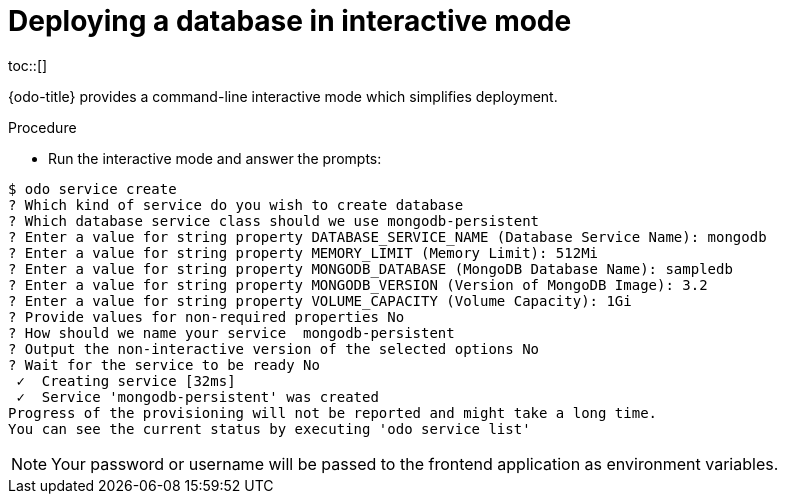 // Module included in the following assemblies:
//
// * cli_reference/openshift_developer_cli/creating-an-application-with-a-database.adoc

[id="deploying-a-database-in-interactive-mode_{context}"]
= Deploying a database in interactive mode
toc::[]

{odo-title} provides a command-line interactive mode which simplifies deployment.

.Procedure

* Run the interactive mode and answer the prompts:
----
$ odo service create
? Which kind of service do you wish to create database
? Which database service class should we use mongodb-persistent
? Enter a value for string property DATABASE_SERVICE_NAME (Database Service Name): mongodb
? Enter a value for string property MEMORY_LIMIT (Memory Limit): 512Mi
? Enter a value for string property MONGODB_DATABASE (MongoDB Database Name): sampledb
? Enter a value for string property MONGODB_VERSION (Version of MongoDB Image): 3.2
? Enter a value for string property VOLUME_CAPACITY (Volume Capacity): 1Gi
? Provide values for non-required properties No
? How should we name your service  mongodb-persistent
? Output the non-interactive version of the selected options No
? Wait for the service to be ready No
 ✓  Creating service [32ms]
 ✓  Service 'mongodb-persistent' was created
Progress of the provisioning will not be reported and might take a long time.
You can see the current status by executing 'odo service list'
----

[NOTE]
====
Your password or username will be passed to the frontend application as environment variables.
====
